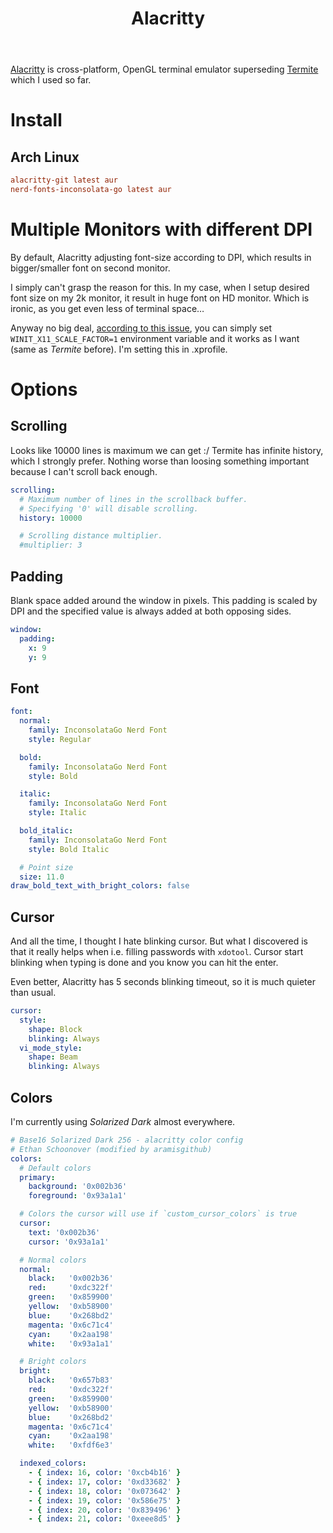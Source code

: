 #+TITLE: Alacritty
#+PROPERTY: header-args:conf :comments link :tangle-mode (identity #o400) :mkdirp yes :tangle ~/.local/share/chezmoi/private_dot_config/alacritty/alacritty.yml
#+PROPERTY: header-args:yaml :comments link :tangle-mode (identity #o400) :mkdirp yes :tangle ~/.local/share/chezmoi/private_dot_config/alacritty/alacritty.yml

[[https://github.com/alacritty/alacritty][Alacritty]] is cross-platform, OpenGL terminal emulator superseding [[./termite.org][Termite]] which
I used so far.

* Install
** Arch Linux
#+begin_src conf :tangle etc/yupfiles/alacritty.yup
alacritty-git latest aur
nerd-fonts-inconsolata-go latest aur
#+end_src

* Multiple Monitors with different DPI
By default, Alacritty adjusting font-size according to DPI, which results in
bigger/smaller font on second monitor.

I simply can't grasp the reason for this. In my case, when I setup desired font
size on my 2k monitor, it result in huge font on HD monitor. Which is ironic, as
you get even less of terminal space...

Anyway no big deal, [[https://github.com/alacritty/alacritty/issues/5076][according to this issue]], you can simply set
~WINIT_X11_SCALE_FACTOR=1~ environment variable and it works as I want (same as
/Termite/ before). I'm setting this in .xprofile.

* Options
** Scrolling
Looks like 10000 lines is maximum we can get :/ Termite has infinite history,
which I strongly prefer. Nothing worse than loosing something important because
I can't scroll back enough.

#+begin_src yaml
scrolling:
  # Maximum number of lines in the scrollback buffer.
  # Specifying '0' will disable scrolling.
  history: 10000

  # Scrolling distance multiplier.
  #multiplier: 3
#+end_src

** Padding
Blank space added around the window in pixels. This padding is scaled by DPI and
the specified value is always added at both opposing sides.

#+begin_src yaml
window:
  padding:
    x: 9
    y: 9
#+end_src

** Font
#+begin_src yaml
font:
  normal:
    family: InconsolataGo Nerd Font
    style: Regular

  bold:
    family: InconsolataGo Nerd Font
    style: Bold

  italic:
    family: InconsolataGo Nerd Font
    style: Italic

  bold_italic:
    family: InconsolataGo Nerd Font
    style: Bold Italic

  # Point size
  size: 11.0
draw_bold_text_with_bright_colors: false
#+end_src

** Cursor
And all the time, I thought I hate blinking cursor. But what I discovered is
that it really helps when i.e. filling passwords with =xdotool=. Cursor start
blinking when typing is done and you know you can hit the enter.

Even better, Alacritty has 5 seconds blinking timeout, so it is much quieter
than usual.

#+begin_src yaml
cursor:
  style:
    shape: Block
    blinking: Always
  vi_mode_style:
    shape: Beam
    blinking: Always
#+end_src

** Colors
I'm currently using /Solarized Dark/ almost everywhere.

#+begin_src yaml
# Base16 Solarized Dark 256 - alacritty color config
# Ethan Schoonover (modified by aramisgithub)
colors:
  # Default colors
  primary:
    background: '0x002b36'
    foreground: '0x93a1a1'

  # Colors the cursor will use if `custom_cursor_colors` is true
  cursor:
    text: '0x002b36'
    cursor: '0x93a1a1'

  # Normal colors
  normal:
    black:   '0x002b36'
    red:     '0xdc322f'
    green:   '0x859900'
    yellow:  '0xb58900'
    blue:    '0x268bd2'
    magenta: '0x6c71c4'
    cyan:    '0x2aa198'
    white:   '0x93a1a1'

  # Bright colors
  bright:
    black:   '0x657b83'
    red:     '0xdc322f'
    green:   '0x859900'
    yellow:  '0xb58900'
    blue:    '0x268bd2'
    magenta: '0x6c71c4'
    cyan:    '0x2aa198'
    white:   '0xfdf6e3'

  indexed_colors:
    - { index: 16, color: '0xcb4b16' }
    - { index: 17, color: '0xd33682' }
    - { index: 18, color: '0x073642' }
    - { index: 19, color: '0x586e75' }
    - { index: 20, color: '0x839496' }
    - { index: 21, color: '0xeee8d5' }
#+end_src
